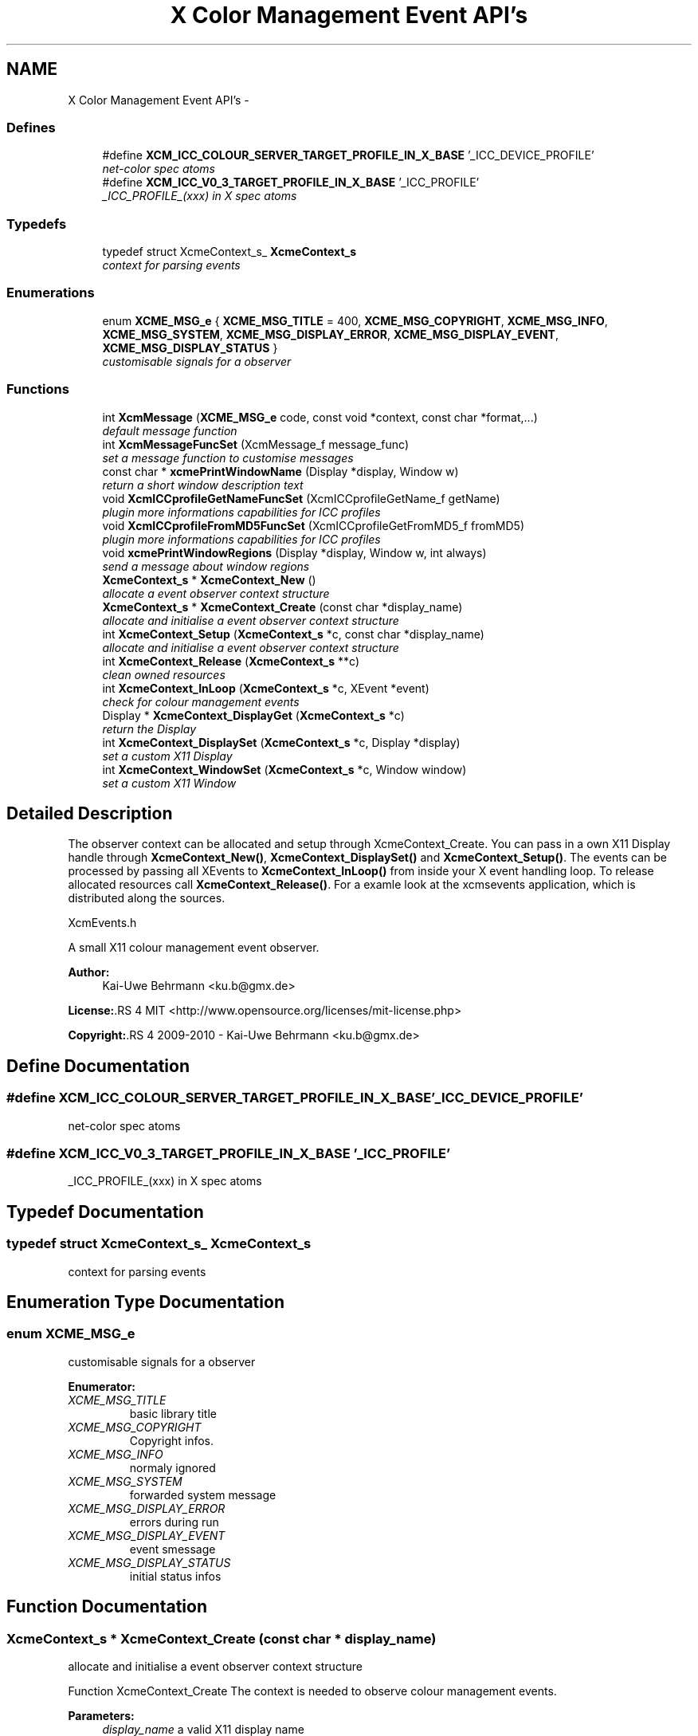 .TH "X Color Management Event API's" 3 "6 Jan 2011" "Version 0.4.1" "Xcm" \" -*- nroff -*-
.ad l
.nh
.SH NAME
X Color Management Event API's \- 
.SS "Defines"

.in +1c
.ti -1c
.RI "#define \fBXCM_ICC_COLOUR_SERVER_TARGET_PROFILE_IN_X_BASE\fP   '_ICC_DEVICE_PROFILE'"
.br
.RI "\fInet-color spec atoms \fP"
.ti -1c
.RI "#define \fBXCM_ICC_V0_3_TARGET_PROFILE_IN_X_BASE\fP   '_ICC_PROFILE'"
.br
.RI "\fI_ICC_PROFILE_(xxx) in X spec atoms \fP"
.in -1c
.SS "Typedefs"

.in +1c
.ti -1c
.RI "typedef struct XcmeContext_s_ \fBXcmeContext_s\fP"
.br
.RI "\fIcontext for parsing events \fP"
.in -1c
.SS "Enumerations"

.in +1c
.ti -1c
.RI "enum \fBXCME_MSG_e\fP { \fBXCME_MSG_TITLE\fP =  400, \fBXCME_MSG_COPYRIGHT\fP, \fBXCME_MSG_INFO\fP, \fBXCME_MSG_SYSTEM\fP, \fBXCME_MSG_DISPLAY_ERROR\fP, \fBXCME_MSG_DISPLAY_EVENT\fP, \fBXCME_MSG_DISPLAY_STATUS\fP }"
.br
.RI "\fIcustomisable signals for a observer \fP"
.in -1c
.SS "Functions"

.in +1c
.ti -1c
.RI "int \fBXcmMessage\fP (\fBXCME_MSG_e\fP code, const void *context, const char *format,...)"
.br
.RI "\fIdefault message function \fP"
.ti -1c
.RI "int \fBXcmMessageFuncSet\fP (XcmMessage_f message_func)"
.br
.RI "\fIset a message function to customise messages \fP"
.ti -1c
.RI "const char * \fBxcmePrintWindowName\fP (Display *display, Window w)"
.br
.RI "\fIreturn a short window description text \fP"
.ti -1c
.RI "void \fBXcmICCprofileGetNameFuncSet\fP (XcmICCprofileGetName_f getName)"
.br
.RI "\fIplugin more informations capabilities for ICC profiles \fP"
.ti -1c
.RI "void \fBXcmICCprofileFromMD5FuncSet\fP (XcmICCprofileGetFromMD5_f fromMD5)"
.br
.RI "\fIplugin more informations capabilities for ICC profiles \fP"
.ti -1c
.RI "void \fBxcmePrintWindowRegions\fP (Display *display, Window w, int always)"
.br
.RI "\fIsend a message about window regions \fP"
.ti -1c
.RI "\fBXcmeContext_s\fP * \fBXcmeContext_New\fP ()"
.br
.RI "\fIallocate a event observer context structure \fP"
.ti -1c
.RI "\fBXcmeContext_s\fP * \fBXcmeContext_Create\fP (const char *display_name)"
.br
.RI "\fIallocate and initialise a event observer context structure \fP"
.ti -1c
.RI "int \fBXcmeContext_Setup\fP (\fBXcmeContext_s\fP *c, const char *display_name)"
.br
.RI "\fIallocate and initialise a event observer context structure \fP"
.ti -1c
.RI "int \fBXcmeContext_Release\fP (\fBXcmeContext_s\fP **c)"
.br
.RI "\fIclean owned resources \fP"
.ti -1c
.RI "int \fBXcmeContext_InLoop\fP (\fBXcmeContext_s\fP *c, XEvent *event)"
.br
.RI "\fIcheck for colour management events \fP"
.ti -1c
.RI "Display * \fBXcmeContext_DisplayGet\fP (\fBXcmeContext_s\fP *c)"
.br
.RI "\fIreturn the Display \fP"
.ti -1c
.RI "int \fBXcmeContext_DisplaySet\fP (\fBXcmeContext_s\fP *c, Display *display)"
.br
.RI "\fIset a custom X11 Display \fP"
.ti -1c
.RI "int \fBXcmeContext_WindowSet\fP (\fBXcmeContext_s\fP *c, Window window)"
.br
.RI "\fIset a custom X11 Window \fP"
.in -1c
.SH "Detailed Description"
.PP 
The observer context can be allocated and setup through XcmeContext_Create. You can pass in a own X11 Display handle through \fBXcmeContext_New()\fP, \fBXcmeContext_DisplaySet()\fP and \fBXcmeContext_Setup()\fP. The events can be processed by passing all XEvents to \fBXcmeContext_InLoop()\fP from inside your X event handling loop. To release allocated resources call \fBXcmeContext_Release()\fP. For a examle look at the xcmsevents application, which is distributed along the sources.
.PP
XcmEvents.h
.PP
A small X11 colour management event observer.
.PP
\fBAuthor:\fP
.RS 4
Kai-Uwe Behrmann <ku.b@gmx.de> 
.RE
.PP
\fBLicense:\fP.RS 4
MIT <http://www.opensource.org/licenses/mit-license.php> 
.RE
.PP
\fBCopyright:\fP.RS 4
2009-2010 - Kai-Uwe Behrmann <ku.b@gmx.de> 
.RE
.PP

.SH "Define Documentation"
.PP 
.SS "#define XCM_ICC_COLOUR_SERVER_TARGET_PROFILE_IN_X_BASE   '_ICC_DEVICE_PROFILE'"
.PP
net-color spec atoms 
.PP
.SS "#define XCM_ICC_V0_3_TARGET_PROFILE_IN_X_BASE   '_ICC_PROFILE'"
.PP
_ICC_PROFILE_(xxx) in X spec atoms 
.PP
.SH "Typedef Documentation"
.PP 
.SS "typedef struct XcmeContext_s_ \fBXcmeContext_s\fP"
.PP
context for parsing events 
.PP
.SH "Enumeration Type Documentation"
.PP 
.SS "enum \fBXCME_MSG_e\fP"
.PP
customisable signals for a observer 
.PP
\fBEnumerator: \fP
.in +1c
.TP
\fB\fIXCME_MSG_TITLE \fP\fP
basic library title 
.TP
\fB\fIXCME_MSG_COPYRIGHT \fP\fP
Copyright infos. 
.TP
\fB\fIXCME_MSG_INFO \fP\fP
normaly ignored 
.TP
\fB\fIXCME_MSG_SYSTEM \fP\fP
forwarded system message 
.TP
\fB\fIXCME_MSG_DISPLAY_ERROR \fP\fP
errors during run 
.TP
\fB\fIXCME_MSG_DISPLAY_EVENT \fP\fP
event smessage 
.TP
\fB\fIXCME_MSG_DISPLAY_STATUS \fP\fP
initial status infos 
.SH "Function Documentation"
.PP 
.SS "\fBXcmeContext_s\fP * XcmeContext_Create (const char * display_name)"
.PP
allocate and initialise a event observer context structure 
.PP
Function XcmeContext_Create The context is needed to observe colour management events.
.PP
\fBParameters:\fP
.RS 4
\fIdisplay_name\fP a valid X11 display name 
.RE
.PP
\fBReturns:\fP
.RS 4
the context
.RE
.PP
\fBVersion:\fP
.RS 4
libXcm: 0.3.0 
.RE
.PP
\fBSince:\fP
.RS 4
2009/00/00 (libXcm: 0.3.0) 
.RE
.PP
\fBDate:\fP
.RS 4
2010/10/01 
.RE
.PP

.SS "Display * XcmeContext_DisplayGet (\fBXcmeContext_s\fP * c)"
.PP
return the Display 
.PP
Function XcmeContext_DisplayGet 
.PP
\fBParameters:\fP
.RS 4
\fIc\fP a event observer context 
.RE
.PP
\fBReturns:\fP
.RS 4
the X11 display
.RE
.PP
\fBVersion:\fP
.RS 4
libXcm: 0.3.0 
.RE
.PP
\fBSince:\fP
.RS 4
2010/10/01 (libXcm: 0.3.0) 
.RE
.PP
\fBDate:\fP
.RS 4
2010/10/01 
.RE
.PP

.SS "int XcmeContext_DisplaySet (\fBXcmeContext_s\fP * c, Display * display)"
.PP
set a custom X11 Display 
.PP
Function XcmeContext_DisplaySet 
.PP
\fBParameters:\fP
.RS 4
\fIc\fP a event observer context 
.br
\fIdisplay\fP the custom X11 display 
.RE
.PP
\fBReturns:\fP
.RS 4
error
.RE
.PP
\fBVersion:\fP
.RS 4
libXcm: 0.3.0 
.RE
.PP
\fBSince:\fP
.RS 4
2010/10/01 (libXcm: 0.3.0) 
.RE
.PP
\fBDate:\fP
.RS 4
2010/10/01 
.RE
.PP

.SS "int XcmeContext_InLoop (\fBXcmeContext_s\fP * c, XEvent * event)"
.PP
check for colour management events 
.PP
Function XcmeContext_InLoop This function needs to be called inside the X11 event loop, to observe the related events and send messages about them.
.PP
\fBParameters:\fP
.RS 4
\fIc\fP a event observer context 
.br
\fIevent\fP a X event handle 
.RE
.PP
\fBReturns:\fP
.RS 4
- 0: success
.IP "\(bu" 2
1: error
.PP
.RE
.PP
\fBVersion:\fP
.RS 4
libXcm: 0.3.0 
.RE
.PP
\fBSince:\fP
.RS 4
2009/00/00 (libXcm: 0.3.0) 
.RE
.PP
\fBDate:\fP
.RS 4
2010/10/01 
.RE
.PP

.SS "\fBXcmeContext_s\fP * XcmeContext_New ()"
.PP
allocate a event observer context structure 
.PP
Function XcmeContext_New The context is needed to observe colour management events. After the allocation the context needs initialisation.
.PP
\fBReturns:\fP
.RS 4
the context
.RE
.PP
\fBVersion:\fP
.RS 4
libXcm: 0.3.0 
.RE
.PP
\fBSince:\fP
.RS 4
2009/00/00 (libXcm: 0.3.0) 
.RE
.PP
\fBDate:\fP
.RS 4
2010/10/01 
.RE
.PP

.SS "int XcmeContext_Release (\fBXcmeContext_s\fP ** c)"
.PP
clean owned resources 
.PP
Function XcmeContext_Release 
.PP
\fBParameters:\fP
.RS 4
\fIc\fP a event observer context
.RE
.PP
\fBVersion:\fP
.RS 4
libXcm: 0.3.0 
.RE
.PP
\fBSince:\fP
.RS 4
2009/00/00 (libXcm: 0.3.0) 
.RE
.PP
\fBDate:\fP
.RS 4
2010/10/01 
.RE
.PP

.SS "int XcmeContext_Setup (\fBXcmeContext_s\fP * c, const char * display_name)"
.PP
allocate and initialise a event observer context structure 
.PP
Function XcmeContext_Setup The initialised context is needed for observing colour management events.
.PP
\fBParameters:\fP
.RS 4
\fIc\fP a event observer context A existing X11 display will be honoured. 
.br
\fIdisplay_name\fP a valid X11 display name or NULL; With a existing X11 display inside c, this option will be ignored.
.RE
.PP
\fBVersion:\fP
.RS 4
libXcm: 0.3.0 
.RE
.PP
\fBSince:\fP
.RS 4
2009/00/00 (libXcm: 0.3.0) 
.RE
.PP
\fBDate:\fP
.RS 4
2010/10/01 
.RE
.PP

.SS "int XcmeContext_WindowSet (\fBXcmeContext_s\fP * c, Window window)"
.PP
set a custom X11 Window 
.PP
Function xcmeContext_WindowSet 
.PP
\fBParameters:\fP
.RS 4
\fIc\fP a event observer context 
.br
\fIwindow\fP the custom X11 window 
.RE
.PP
\fBReturns:\fP
.RS 4
error
.RE
.PP
\fBVersion:\fP
.RS 4
libXcm: 0.3.0 
.RE
.PP
\fBSince:\fP
.RS 4
2010/10/01 (libXcm: 0.3.0) 
.RE
.PP
\fBDate:\fP
.RS 4
2010/10/01 
.RE
.PP

.SS "const char* xcmePrintWindowName (Display * display, Window w)"
.PP
return a short window description text 
.PP
.SS "void xcmePrintWindowRegions (Display * display, Window w, int always)"
.PP
send a message about window regions 
.PP
Function xcmePrintWindowRegions The function informs about _NET_COLOR_REGIONS atom.
.PP
\fBParameters:\fP
.RS 4
\fIdisplay\fP X display 
.br
\fIw\fP X window 
.br
\fIalways\fP send always a message, even for a empty property
.RE
.PP
\fBVersion:\fP
.RS 4
libXcm: 0.3.0 
.RE
.PP
\fBSince:\fP
.RS 4
2009/00/00 (libXcm: 0.3.0) 
.RE
.PP
\fBDate:\fP
.RS 4
2010/10/01 
.RE
.PP

.SS "void XcmICCprofileFromMD5FuncSet (XcmICCprofileGetFromMD5_f fromMD5)"
.PP
plugin more informations capabilities for ICC profiles 
.PP
Function XcmICCprofileFromMD5FuncSet 
.PP
\fBParameters:\fP
.RS 4
\fIfromMD5\fP a function to resolve a ICC profile in ICC profile paths from a md5 hash sum
.RE
.PP
\fBVersion:\fP
.RS 4
libXcm: 0.3.0 
.RE
.PP
\fBSince:\fP
.RS 4
2010/10/01 (libXcm: 0.3.0) 
.RE
.PP
\fBDate:\fP
.RS 4
2010/10/02 
.RE
.PP

.SS "void XcmICCprofileGetNameFuncSet (XcmICCprofileGetName_f getName)"
.PP
plugin more informations capabilities for ICC profiles 
.PP
Function XcmICCprofileGetNameFuncSet 
.PP
\fBParameters:\fP
.RS 4
\fIgetName\fP get internal and external profile name
.RE
.PP
\fBVersion:\fP
.RS 4
libXcm: 0.3.0 
.RE
.PP
\fBSince:\fP
.RS 4
2010/10/01 (libXcm: 0.3.0) 
.RE
.PP
\fBDate:\fP
.RS 4
2010/10/02 
.RE
.PP

.SS "int XcmMessage (\fBXCME_MSG_e\fP code, const void * context, const char * format,  ...)"
.PP
default message function 
.PP
Function XcmMessage Messages are printed out to stdout console text stream.
.PP
\fBReturns:\fP
.RS 4
- 0: fine
.IP "\(bu" 2
1: error
.PP
.RE
.PP
\fBVersion:\fP
.RS 4
libXcm: 0.3.0 
.RE
.PP
\fBSince:\fP
.RS 4
2008/04/03 (libXcm: 0.3.0) 
.RE
.PP
\fBDate:\fP
.RS 4
2010/10/01 
.RE
.PP

.SS "int XcmMessageFuncSet (XcmMessage_f message_func)"
.PP
set a message function to customise messages 
.PP
.SH "Author"
.PP 
Generated automatically by Doxygen for Xcm from the source code.
